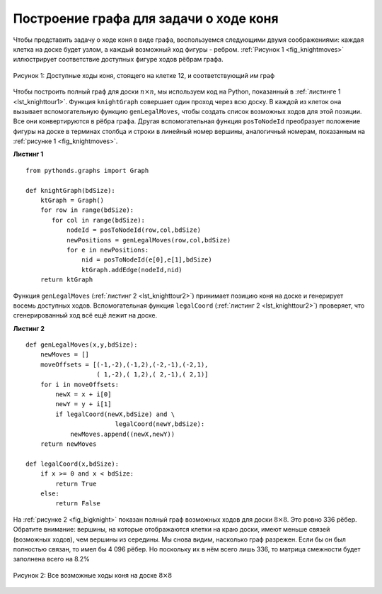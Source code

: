 ..  Copyright (C)  Brad Miller, David Ranum, Jeffrey Elkner, Peter Wentworth, Allen B. Downey, Chris
    Meyers, and Dario Mitchell.  Permission is granted to copy, distribute
    and/or modify this document under the terms of the GNU Free Documentation
    License, Version 1.3 or any later version published by the Free Software
    Foundation; with Invariant Sections being Forward, Prefaces, and
    Contributor List, no Front-Cover Texts, and no Back-Cover Texts.  A copy of
    the license is included in the section entitled "GNU Free Documentation
    License".

Построение графа для задачи о ходе коня
~~~~~~~~~~~~~~~~~~~~~~~~~~~~~~~~~~~~~~~

Чтобы представить задачу о ходе коня в виде графа, воспользуемся следующими двумя соображениями: каждая клетка на доске будет узлом, а каждый возможный ход фигуры - ребром. :ref:`Рисунок 1 <fig_knightmoves>` иллюстрирует соответствие доступных фигуре ходов рёбрам графа.

.. _fig_knightmoves:

.. figure:: Figures/knightmoves.png
   :align: center

   Рисунок 1: Доступные ходы коня, стоящего на клетке 12, и соответствующий им граф

Чтобы построить полный граф для доски :math:`n \times n`, мы используем код на Python, показанный в :ref:`листинге 1 <lst_knighttour1>`. Функция ``knightGraph`` совершает один проход через всю доску. В каждой из клеток она вызывает вспомогательную функцию ``genLegalMoves``, чтобы создать список возможных ходов для этой позиции. Все они конвертируются в рёбра графа. Другая вспомогательная функция ``posToNodeId`` преобразует положение фигуры на доске в терминах столбца и строки в линейный номер вершины, аналогичный номерам, показанным на :ref:`рисунке 1 <fig_knightmoves>`. 

.. _lst_knighttour1:

**Листинг 1**

::

    from pythonds.graphs import Graph
    
    def knightGraph(bdSize):
        ktGraph = Graph()
        for row in range(bdSize):
           for col in range(bdSize):
               nodeId = posToNodeId(row,col,bdSize)
               newPositions = genLegalMoves(row,col,bdSize)
               for e in newPositions:
                   nid = posToNodeId(e[0],e[1],bdSize)
                   ktGraph.addEdge(nodeId,nid)
        return ktGraph

Функция ``genLegalMoves`` (:ref:`листинг 2 <lst_knighttour2>`) принимает позицию коня на доске и генерирует восемь доступных ходов. Вспомогательная функция ``legalCoord`` (:ref:`листинг 2 <lst_knighttour2>`) проверяет, что сгенерированный ход всё ещё лежит на доске.

.. _lst_knighttour2:

**Листинг 2**

::


    def genLegalMoves(x,y,bdSize):
        newMoves = []
        moveOffsets = [(-1,-2),(-1,2),(-2,-1),(-2,1),
                       ( 1,-2),( 1,2),( 2,-1),( 2,1)]
        for i in moveOffsets:
            newX = x + i[0]
            newY = y + i[1]
            if legalCoord(newX,bdSize) and \
                            legalCoord(newY,bdSize):
                newMoves.append((newX,newY))
        return newMoves

    def legalCoord(x,bdSize):
        if x >= 0 and x < bdSize:
            return True
        else:
            return False

На :ref:`рисунке 2 <fig_bigknight>` показан полный граф возможных ходов для доски :math:`8 \times 8`. Это ровно 336 рёбер. Обратите внимание: вершины, на которые отображаются клетки на краю доски, имеют меньше связей (возможных ходов), чем вершины из середины. Мы снова видим, насколько граф разрежен. Если бы он был полностью связан, то имел бы 4 096 рёбер. Но поскольку их в нём всего лишь 336, то матрица смежности будет заполнена всего на 8.2%

.. _fig_bigknight:

.. figure:: Figures/bigknight.png
   :align: center

   Рисунок 2: Все возможные ходы коня на доске :math:`8 \times 8`
